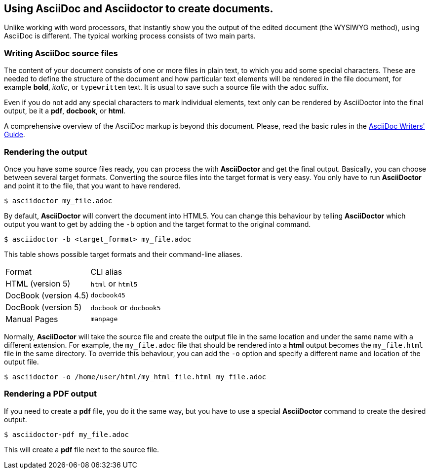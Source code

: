 == Using AsciiDoc and Asciidoctor to create documents.

Unlike working with word processors, that instantly show you the output of the edited document (the WYSIWYG method), using AsciiDoc is different. The typical working process consists of two main parts.

=== Writing AsciiDoc source files

The content of your document consists of one or more files in plain text, to which you add some special characters. These are needed to define the structure of the document and how particular text elements will be rendered in the file document, for example *bold*, _italic_, or `typewritten` text. It is usual to save such a source file with the `adoc` suffix. 

Even if you do not add any special characters to mark individual elements, text only can be rendered by AsciiDoctor into the final output, be it a *pdf*, *docbook*, or *html*.

A comprehensive overview of the AsciiDoc markup is beyond this document. Please, read the basic rules in the link:http://asciidoctor.org/docs/asciidoc-writers-guide/[AsciiDoc Writers' Guide]. 

=== Rendering the output

Once you have some source files ready, you can process the with *AsciiDoctor* and get the final output. Basically, you can choose between several target formats. Converting the source files into the target format is very easy. You only have to run *AsciiDoctor* and point it to the file, that you want to have rendered.

----
$ asciidoctor my_file.adoc
----

By default, *AsciiDoctor* will convert the document into HTML5. You can change this behaviour by telling *AsciiDoctor* which output you want to get by adding the `-b` option and the target format to the original command.

----
$ asciidoctor -b <target_format> my_file.adoc
----

This table shows possible target formats and their command-line aliases.

|===
| Format | CLI alias
| HTML (version 5) a| `html` or `html5`
| DocBook (version 4.5) a| `docbook45`
| DocBook (version 5) a| `docbook` or `docbook5`
| Manual Pages a| `manpage` 
|===

Normally, *AsciiDoctor* will take the source file and create the output file in the same location and under the same name with a different extension. For example, the `my_file.adoc` file that should be rendered into a *html* output becomes the `my_file.html` file in the same directory. To override this behaviour, you can add the `-o` option and specify a different name and location of the output file.

----
$ asciidoctor -o /home/user/html/my_html_file.html my_file.adoc
---- 

=== Rendering a PDF output

If you need to create a *pdf* file, you do it the same way, but you have to use a special *AsciiDoctor* command to create the desired output. 

----
$ asciidoctor-pdf my_file.adoc
---- 

This will create a *pdf* file next to the source file.
